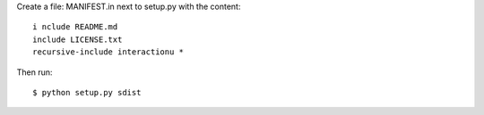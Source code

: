 Create a file: MANIFEST.in next to setup.py with the content::

  i nclude README.md
  include LICENSE.txt
  recursive-include interactionu *

Then run::

  $ python setup.py sdist

